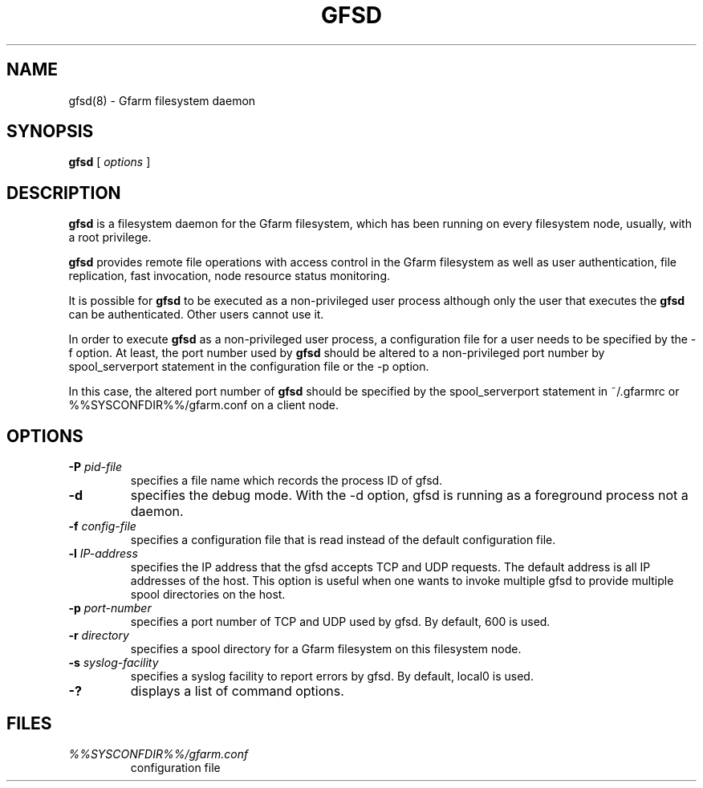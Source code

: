 .\" This manpage has been automatically generated by docbook2man 
.\" from a DocBook document.  This tool can be found at:
.\" <http://shell.ipoline.com/~elmert/comp/docbook2X/> 
.\" Please send any bug reports, improvements, comments, patches, 
.\" etc. to Steve Cheng <steve@ggi-project.org>.
.TH "GFSD" "8" "21 April 2006" "Gfarm" ""

.SH NAME
gfsd(8) \- Gfarm filesystem daemon
.SH SYNOPSIS

\fBgfsd\fR [ \fB\fIoptions\fB\fR ]

.SH "DESCRIPTION"
.PP
\fBgfsd\fR is a filesystem daemon for the Gfarm filesystem, which has
been running on every filesystem node, usually, with a root privilege.
.PP
\fBgfsd\fR provides remote file operations with access control in the
Gfarm filesystem as well as user authentication, file replication,
fast invocation, node resource status monitoring.
.PP
It is possible for \fBgfsd\fR to be executed as a non-privileged user
process although only the user that executes the \fBgfsd\fR can be authenticated.
Other users cannot use it.
.PP
In order to execute \fBgfsd\fR as a non-privileged user process, a
configuration file for a user needs to be specified by the -f option.
At least, the port number used by \fBgfsd\fR should be altered to a
non-privileged port number by spool_serverport statement in the
configuration file or the -p option.
.PP
In this case, the altered port number of \fBgfsd\fR should be
specified by the spool_serverport statement in ~/.gfarmrc or
%%SYSCONFDIR%%/gfarm.conf on a client node.
.SH "OPTIONS"
.TP
\fB-P \fIpid-file\fB\fR
specifies a file name which records the process ID of gfsd.
.TP
\fB-d\fR
specifies the debug mode.  With the -d option, gfsd is running as a
foreground process not a daemon.
.TP
\fB-f \fIconfig-file\fB\fR
specifies a configuration file that is read instead of the default
configuration file.
.TP
\fB-l \fIIP-address\fB\fR
specifies the IP address that the gfsd accepts TCP and UDP requests.
The default address is all IP addresses of the host.
This option is useful when one wants to invoke multiple gfsd
to provide multiple spool directories on the host.
.TP
\fB-p \fIport-number\fB\fR
specifies a port number of TCP and UDP used by gfsd.  By default, 600
is used.
.TP
\fB-r \fIdirectory\fB\fR
specifies a spool directory
for a Gfarm filesystem on this filesystem node.
.TP
\fB-s \fIsyslog-facility\fB\fR
specifies a syslog facility to report errors by gfsd.  By default,
local0 is used.
.TP
\fB-?\fR
displays a list of command options.
.SH "FILES"
.TP
\fB\fI%%SYSCONFDIR%%/gfarm.conf\fB\fR
configuration file

